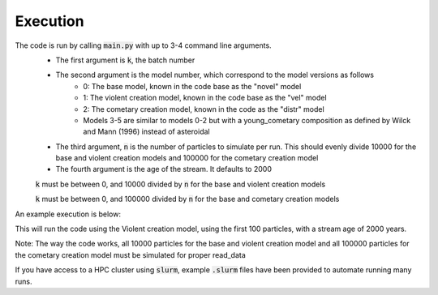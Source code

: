 Execution
=========

The code is run by calling :code:`main.py` with up to 3-4 command line arguments.
 - The first argument is :code:`k`, the batch number
 - The second argument is the model number, which correspond to the model versions as follows
    - 0: The base model, known in the code base as the "novel" model
    - 1: The violent creation model, known in the code base as the "vel" model
    - 2: The cometary creation model, known in the code as the "distr" model
    - Models 3-5 are similar to models 0-2 but with a young_cometary composition as defined by Wilck and Mann (1996) instead of asteroidal
 - The third argument, :code:`n` is the number of particles to simulate per run.  This should evenly divide 10000 for the base and violent creation models and 100000 for the cometary creation model
 - The fourth argument is the age of the stream.  It defaults to 2000

 :code:`k` must be between 0, and 10000 divided by :code:`n` for the base and violent creation models

 :code:`k` must be between 0, and 100000 divided by :code:`n` for the base and cometary creation models

An example execution is below:

.. code_block:: bash

    python main.py 0 1 100 2000

This will run the code using the Violent creation model, using the first 100 particles, with a stream age of 2000 years.

Note: The way the code works, all 10000 particles for the base and violent creation model and all 100000 particles for the cometary creation model must be simulated for proper read_data


If you have access to a HPC cluster using :code:`slurm`, example :code:`.slurm` files have been provided to automate running
many runs.


